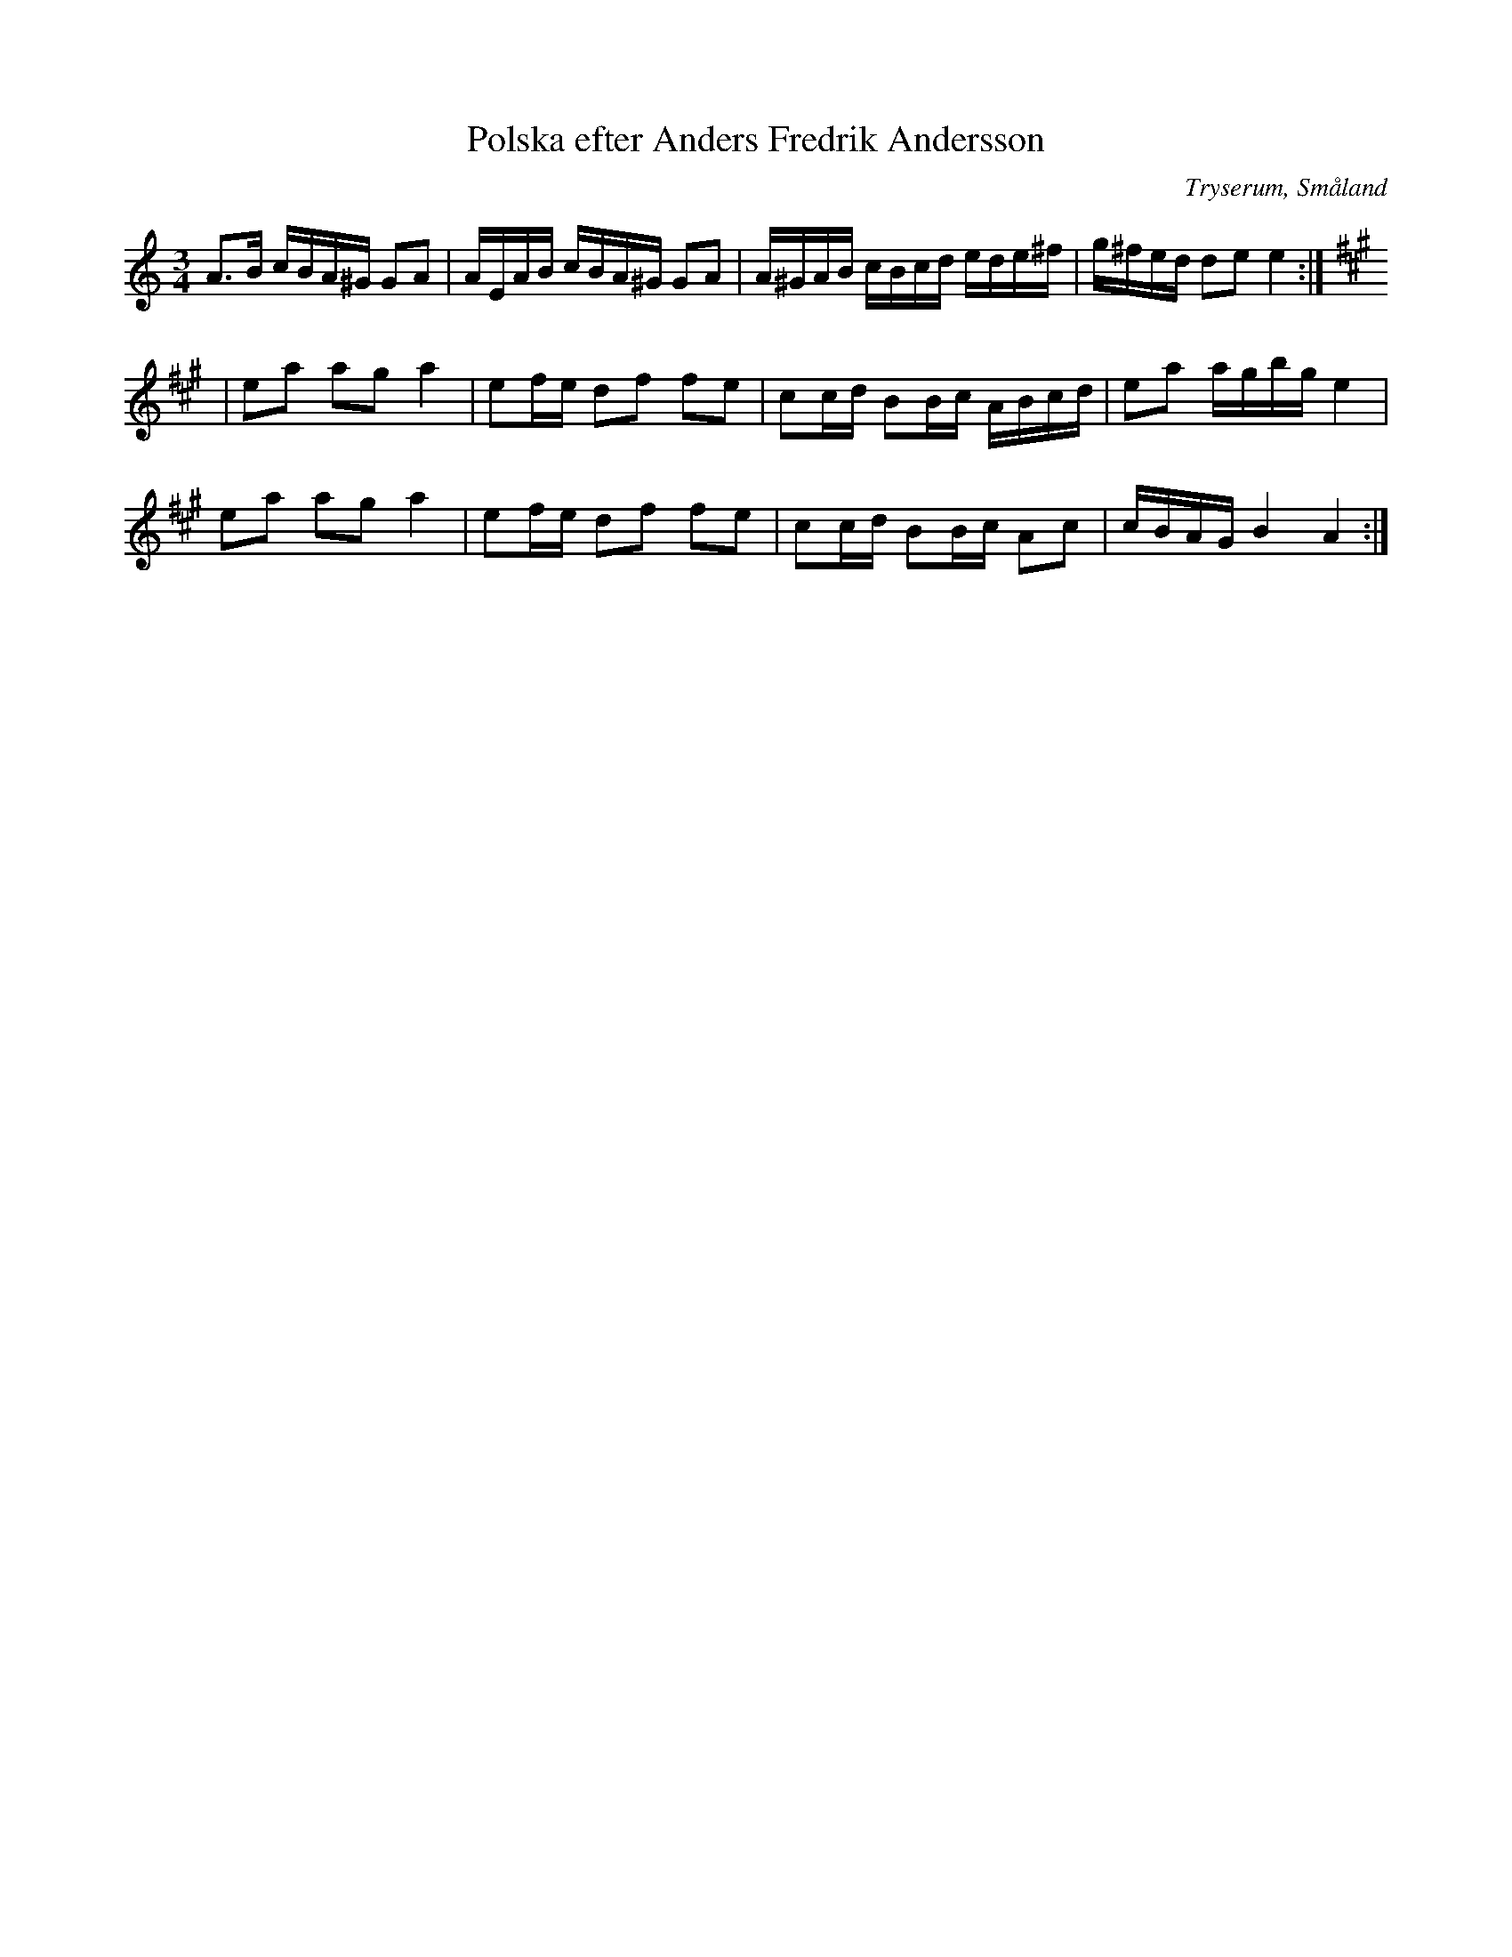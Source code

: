 %%abc-charset utf-8

X:1
Q: 100
%%printtempo 0
T:Polska efter Anders Fredrik Andersson
L:1/16
M:3/4
R: Slängpolska
O: Tryserum, Småland
S: Efter Anders Fredrik Andersson
D: Spår 16 på "Fors" av Pelle Björnlert, Giga 2001 GCD-57
D: Spår 19 på "Bara för ros skull" av Anders Svensson, Giga 2005 GCD-72
K:Am
A2>B2 cBA^G G2A2 | AEAB cBA^G G2A2 | A^GAB cBcd ede^f | g^fed d2e2 e4 :|
K:A
|e2a2 a2g2- a4 | e2fe d2f2 f2e2 | c2cd B2Bc ABcd | e2a2 agbg e4 |
e2a2 a2g2- a4 | e2fe d2f2 f2e2 | c2cd B2Bc A2c2 | cBAG B4 A4 :|

